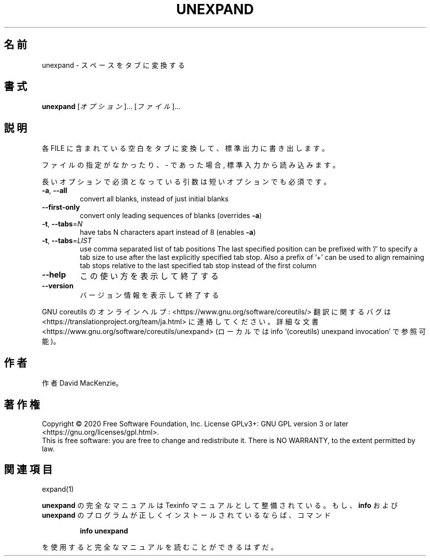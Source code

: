 .\" DO NOT MODIFY THIS FILE!  It was generated by help2man 1.47.13.
.TH UNEXPAND "1" "2021年4月" "GNU coreutils" "ユーザーコマンド"
.SH 名前
unexpand \- スペースをタブに変換する
.SH 書式
.B unexpand
[\fI\,オプション\/\fR]... [\fI\,ファイル\/\fR]...
.SH 説明
.\" Add any additional description here
.PP
各 FILE に含まれている空白をタブに変換して、標準出力に書き出します。
.PP
ファイルの指定がなかったり、 \- であった場合, 標準入力から読み込みます。
.PP
長いオプションで必須となっている引数は短いオプションでも必須です。
.TP
\fB\-a\fR, \fB\-\-all\fR
convert all blanks, instead of just initial blanks
.TP
\fB\-\-first\-only\fR
convert only leading sequences of blanks (overrides \fB\-a\fR)
.TP
\fB\-t\fR, \fB\-\-tabs\fR=\fI\,N\/\fR
have tabs N characters apart instead of 8 (enables \fB\-a\fR)
.TP
\fB\-t\fR, \fB\-\-tabs\fR=\fI\,LIST\/\fR
use comma separated list of tab positions
The last specified position can be prefixed with '/'
to specify a tab size to use after the last
explicitly specified tab stop.  Also a prefix of '+'
can be used to align remaining tab stops relative to
the last specified tab stop instead of the first column
.TP
\fB\-\-help\fR
この使い方を表示して終了する
.TP
\fB\-\-version\fR
バージョン情報を表示して終了する
.PP
GNU coreutils のオンラインヘルプ: <https://www.gnu.org/software/coreutils/>
翻訳に関するバグは <https://translationproject.org/team/ja.html> に連絡してください。
詳細な文書 <https://www.gnu.org/software/coreutils/unexpand>
(ローカルでは info '(coreutils) unexpand invocation' で参照可能)。
.SH 作者
作者 David MacKenzie。
.SH 著作権
Copyright \(co 2020 Free Software Foundation, Inc.
License GPLv3+: GNU GPL version 3 or later <https://gnu.org/licenses/gpl.html>.
.br
This is free software: you are free to change and redistribute it.
There is NO WARRANTY, to the extent permitted by law.
.SH 関連項目
expand(1)
.PP
.B unexpand
の完全なマニュアルは Texinfo マニュアルとして整備されている。もし、
.B info
および
.B unexpand
のプログラムが正しくインストールされているならば、コマンド
.IP
.B info unexpand
.PP
を使用すると完全なマニュアルを読むことができるはずだ。
